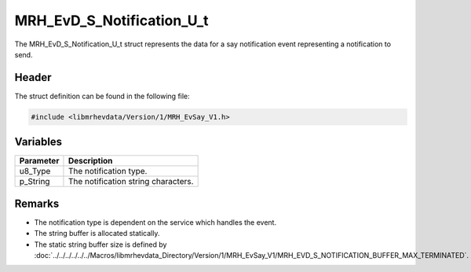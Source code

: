 MRH_EvD_S_Notification_U_t
==========================
The MRH_EvD_S_Notification_U_t struct represents the data for a 
say notification event representing a notification to send.

Header
------
The struct definition can be found in the following file:

.. code-block:: c

    #include <libmrhevdata/Version/1/MRH_EvSay_V1.h>


Variables
---------
.. list-table::
    :header-rows: 1

    * - Parameter
      - Description
    * - u8_Type
      - The notification type.
    * - p_String
      - The notification string characters.
      

Remarks
-------
* The notification type is dependent on the service 
  which handles the event.
* The string buffer is allocated statically.
* The static string buffer size is defined by :doc:`../../../../../../Macros/libmrhevdata_Directory/Version/1/MRH_EvSay_V1/MRH_EVD_S_NOTIFICATION_BUFFER_MAX_TERMINATED`.